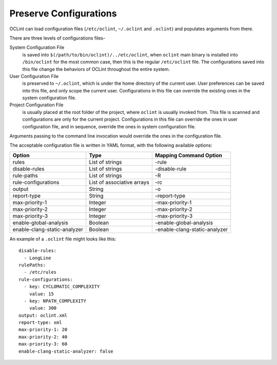 Preserve Configurations
=======================

OCLint can load configuration files (``/etc/oclint``, ``~/.oclint`` and ``.oclint``) and populates arguments from there.

There are three levels of configurations files-

System Configuration File
    is saved into ``$(/path/to/bin/oclint)/../etc/oclint``, when ``oclint`` main binary is installed into ``/bin/oclint`` for the most common case, then this is the regular ``/etc/oclint`` file. The configurations saved into this file change the behaviors of OCLint throughout the entire system.
User Configuration File
    is preserved to ``~/.oclint``, which is under the home directory of the current user. User preferences can be saved into this file, and only scope the current user. Configurations in this file can override the existing ones in the system configuration file.
Project Configuration File
    is usually placed at the root folder of the project, where ``oclint`` is usually invoked from. This file is scanned and configurations are only for the current project. Configurations in this file can override the ones in user configuration file, and in sequence, override the ones in system configuration file.

Arguments passing to the command line invocation would override the ones in the configuration file.


The acceptable configuration file is written in YAML format, with the following available options:

============================ ============================ =============================
Option                       Type                         Mapping Command Option
============================ ============================ =============================
rules                        List of strings              -rule
disable-rules                List of strings              -disable-rule
rule-paths                   List of strings              -R
rule-configurations          List of associative arrays   -rc
output                       String                       -o
report-type                  String                       -report-type
max-priority-1               Integer                      -max-priority-1
max-priority-2               Integer                      -max-priority-2
max-priority-3               Integer                      -max-priority-3
enable-global-analysis       Boolean                      -enable-global-analysis
enable-clang-static-analyzer Boolean                      -enable-clang-static-analyzer
============================ ============================ =============================


An example of a ``.oclint`` file might looks like this::

    disable-rules:
      - LongLine
    rulePaths:
      - /etc/rules
    rule-configurations:
      - key: CYCLOMATIC_COMPLEXITY
        value: 15
      - key: NPATH_COMPLEXITY
        value: 300
    output: oclint.xml
    report-type: xml
    max-priority-1: 20
    max-priority-2: 40
    max-priority-3: 60
    enable-clang-static-analyzer: false


.. seealso::

    `OCLint manual <../manual/oclint.html>`_
        Manual for OCLint main binary

    `Customizing Thresholds <thresholds.html>`_
        Documentation of changing the thresholds in order to modify the behavior of the tool

    `Rule Selection <selectrules.html>`_
        Documentation of picking up the right rules for analysis

    `Reporter Selection <selectreporters.html>`_
        Documentation of selecting the reporters for output
